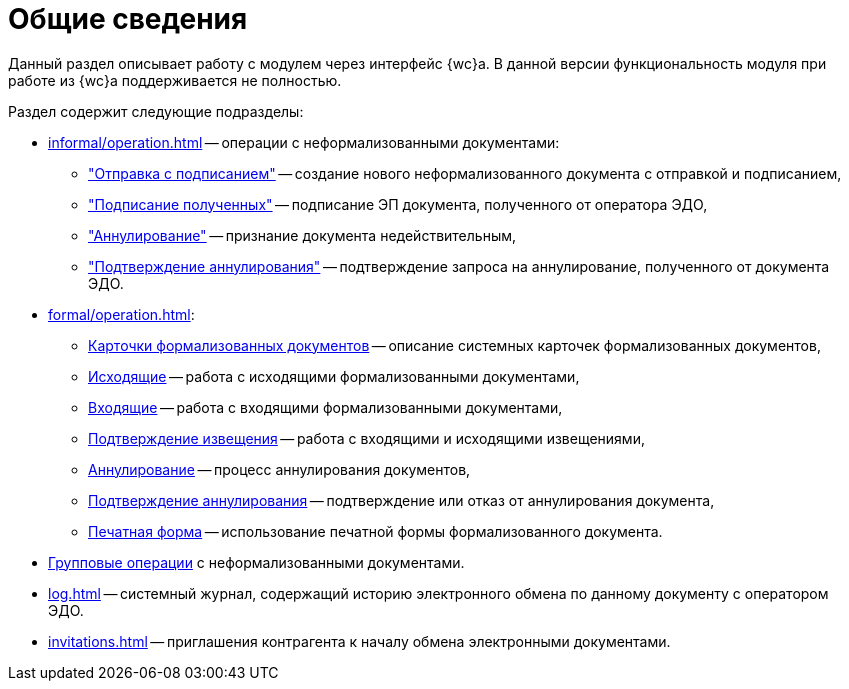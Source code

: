 = Общие сведения

Данный раздел описывает работу с модулем через интерфейс {wc}а. В данной версии функциональность модуля при работе из {wc}а поддерживается не полностью.

.Раздел содержит следующие подразделы:
* xref:informal/operation.adoc[] -- операции с неформализованными документами:
** xref:informal/send-sign.adoc["Отправка с подписанием"] -- создание нового неформализованного документа с отправкой и подписанием,
** xref:informal/received-sign.adoc["Подписание полученных"] -- подписание ЭП документа, полученного от оператора ЭДО,
** xref:informal/cancel.adoc["Аннулирование"] -- признание документа недействительным,
** xref:informal/cancel-accept.adoc["Подтверждение аннулирования"] -- подтверждение запроса на аннулирование, полученного от документа ЭДО.
* xref:formal/operation.adoc[]:
** xref:formal/cards.adoc[Карточки формализованных документов] -- описание системных карточек формализованных документов,
** xref:formal/outgoing.adoc[Исходящие] -- работа с исходящими формализованными документами,
** xref:formal/in-operation.adoc[Входящие] -- работа с входящими формализованными документами,
** xref:formal/confirm-receive.adoc[Подтверждение извещения] -- работа с входящими и исходящими извещениями,
** xref:formal/cancellation.adoc[Аннулирование] -- процесс аннулирования документов,
** xref:formal/accept-cancellation.adoc[Подтверждение аннулирования] -- подтверждение или отказ от аннулирования документа,
** xref:formal/print-form.adoc[Печатная форма] -- использование печатной формы формализованного документа.
* xref:batch-informal/operations.adoc[Групповые операции] с неформализованными документами.
* xref:log.adoc[] -- системный журнал, содержащий историю электронного обмена по данному документу с оператором ЭДО.
* xref:invitations.adoc[] -- приглашения контрагента к началу обмена электронными документами.
